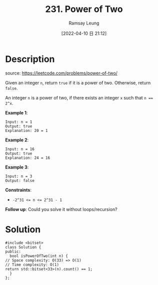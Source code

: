 #+LATEX_CLASS: ramsay-org-article
#+LATEX_CLASS_OPTIONS: [oneside,A4paper,12pt]
#+AUTHOR: Ramsay Leung
#+EMAIL: ramsayleung@gmail.com
#+DATE: 2022-04-10 日 21:12
#+HUGO_BASE_DIR: ~/code/org/leetcode_book
#+HUGO_SECTION: docs/200
#+HUGO_AUTO_SET_LASTMOD: t
#+HUGO_DRAFT: false
#+DATE: [2022-04-10 日 21:12]
#+TITLE: 231. Power of Two
#+HUGO_WEIGHT: 231

* Description
  source: https://leetcode.com/problems/power-of-two/

  Given an integer ~n~, return ~true~ if it is a power of two. Otherwise, return ~false~.

  An integer =n= is a power of two, if there exists an integer =x= such that ~n == 2^x~.
 

  *Example 1*:

  #+begin_example
  Input: n = 1
  Output: true
  Explanation: 20 = 1
  #+end_example

  *Example 2*:

  #+begin_example
  Input: n = 16
  Output: true
  Explanation: 24 = 16
  #+end_example

  *Example 3*:

  #+begin_example
  Input: n = 3
  Output: false
  #+end_example
 

  *Constraints*:

  - ~-2^31 <= n <= 2^31 - 1~


  *Follow up*: Could you solve it without loops/recursion?
* Solution
  #+begin_src C++
    #include <bitset>
    class Solution {
    public:
      bool isPowerOfTwo(int n) {
	// Space complexity: O(33) => O(1)
	// Time complexity: O(1)
	return std::bitset<33>(n).count() == 1;
      }
    };
  #+end_src
